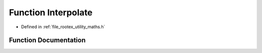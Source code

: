 .. _exhale_function_maths_8h_1a8e59daa66b3ec2f92ce0b3db0fbd6773:

Function Interpolate
====================

- Defined in :ref:`file_rootex_utility_maths.h`


Function Documentation
----------------------


.. doxygenfunction:: Interpolate(Matrix&, Matrix&, float)
